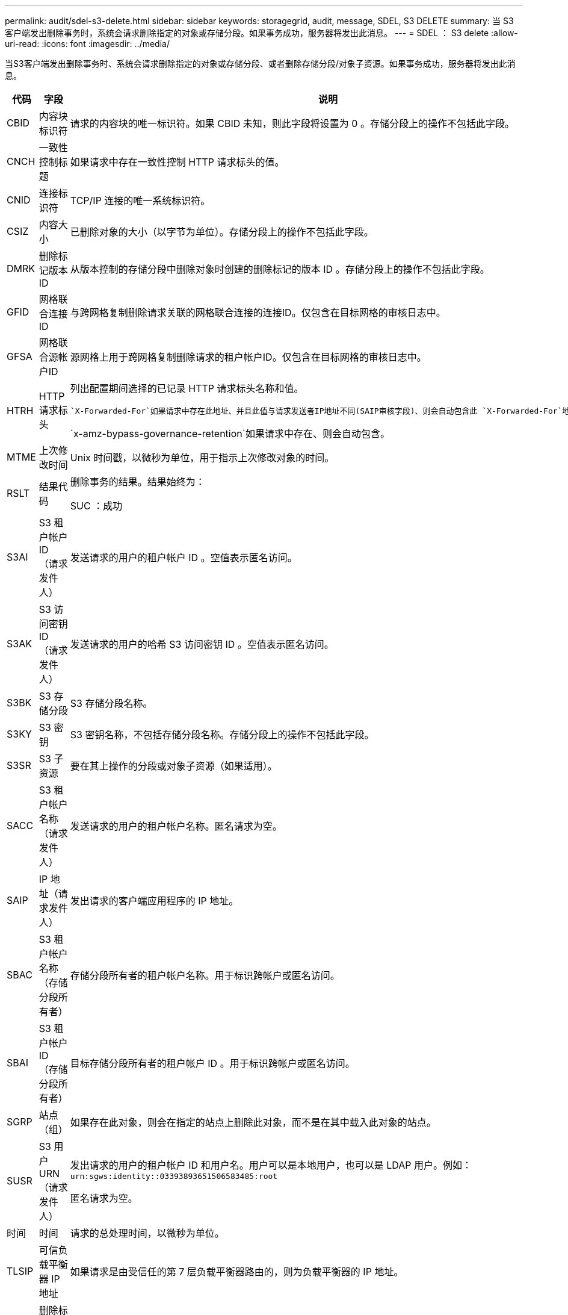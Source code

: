 ---
permalink: audit/sdel-s3-delete.html 
sidebar: sidebar 
keywords: storagegrid, audit, message, SDEL, S3 DELETE 
summary: 当 S3 客户端发出删除事务时，系统会请求删除指定的对象或存储分段。如果事务成功，服务器将发出此消息。 
---
= SDEL ： S3 delete
:allow-uri-read: 
:icons: font
:imagesdir: ../media/


[role="lead"]
当S3客户端发出删除事务时、系统会请求删除指定的对象或存储分段、或者删除存储分段/对象子资源。如果事务成功，服务器将发出此消息。

[cols="1a,1a,4a"]
|===
| 代码 | 字段 | 说明 


 a| 
CBID
 a| 
内容块标识符
 a| 
请求的内容块的唯一标识符。如果 CBID 未知，则此字段将设置为 0 。存储分段上的操作不包括此字段。



 a| 
CNCH
 a| 
一致性控制标题
 a| 
如果请求中存在一致性控制 HTTP 请求标头的值。



 a| 
CNID
 a| 
连接标识符
 a| 
TCP/IP 连接的唯一系统标识符。



 a| 
CSIZ
 a| 
内容大小
 a| 
已删除对象的大小（以字节为单位）。存储分段上的操作不包括此字段。



 a| 
DMRK
 a| 
删除标记版本 ID
 a| 
从版本控制的存储分段中删除对象时创建的删除标记的版本 ID 。存储分段上的操作不包括此字段。



 a| 
GFID
 a| 
网格联合连接ID
 a| 
与跨网格复制删除请求关联的网格联合连接的连接ID。仅包含在目标网格的审核日志中。



 a| 
GFSA
 a| 
网格联合源帐户ID
 a| 
源网格上用于跨网格复制删除请求的租户帐户ID。仅包含在目标网格的审核日志中。



 a| 
HTRH
 a| 
HTTP 请求标头
 a| 
列出配置期间选择的已记录 HTTP 请求标头名称和值。

 `X-Forwarded-For`如果请求中存在此地址、并且此值与请求发送者IP地址不同(SAIP审核字段)、则会自动包含此 `X-Forwarded-For`地址。

`x-amz-bypass-governance-retention`如果请求中存在、则会自动包含。



 a| 
MTME
 a| 
上次修改时间
 a| 
Unix 时间戳，以微秒为单位，用于指示上次修改对象的时间。



 a| 
RSLT
 a| 
结果代码
 a| 
删除事务的结果。结果始终为：

SUC ：成功



 a| 
S3AI
 a| 
S3 租户帐户 ID （请求发件人）
 a| 
发送请求的用户的租户帐户 ID 。空值表示匿名访问。



 a| 
S3AK
 a| 
S3 访问密钥 ID （请求发件人）
 a| 
发送请求的用户的哈希 S3 访问密钥 ID 。空值表示匿名访问。



 a| 
S3BK
 a| 
S3 存储分段
 a| 
S3 存储分段名称。



 a| 
S3KY
 a| 
S3 密钥
 a| 
S3 密钥名称，不包括存储分段名称。存储分段上的操作不包括此字段。



 a| 
S3SR
 a| 
S3 子资源
 a| 
要在其上操作的分段或对象子资源（如果适用）。



 a| 
SACC
 a| 
S3 租户帐户名称（请求发件人）
 a| 
发送请求的用户的租户帐户名称。匿名请求为空。



 a| 
SAIP
 a| 
IP 地址（请求发件人）
 a| 
发出请求的客户端应用程序的 IP 地址。



 a| 
SBAC
 a| 
S3 租户帐户名称（存储分段所有者）
 a| 
存储分段所有者的租户帐户名称。用于标识跨帐户或匿名访问。



 a| 
SBAI
 a| 
S3 租户帐户 ID （存储分段所有者）
 a| 
目标存储分段所有者的租户帐户 ID 。用于标识跨帐户或匿名访问。



 a| 
SGRP
 a| 
站点（组）
 a| 
如果存在此对象，则会在指定的站点上删除此对象，而不是在其中载入此对象的站点。



 a| 
SUSR
 a| 
S3 用户 URN （请求发件人）
 a| 
发出请求的用户的租户帐户 ID 和用户名。用户可以是本地用户，也可以是 LDAP 用户。例如： `urn:sgws:identity::03393893651506583485:root`

匿名请求为空。



 a| 
时间
 a| 
时间
 a| 
请求的总处理时间，以微秒为单位。



 a| 
TLSIP
 a| 
可信负载平衡器 IP 地址
 a| 
如果请求是由受信任的第 7 层负载平衡器路由的，则为负载平衡器的 IP 地址。



 a| 
UUDM
 a| 
删除标记的通用唯一标识符
 a| 
删除标记的标识符。审核日志消息指定UUDM或UUID、其中UDM表示因对象删除请求而创建的删除标记、UUID表示对象。



 a| 
UUID
 a| 
通用唯一标识符
 a| 
StorageGRID 系统中对象的标识符。



 a| 
VSID
 a| 
版本ID
 a| 
已删除对象的特定版本的版本 ID 。对未受版本管理的分段中的分段和对象执行的操作不包括此字段。

|===